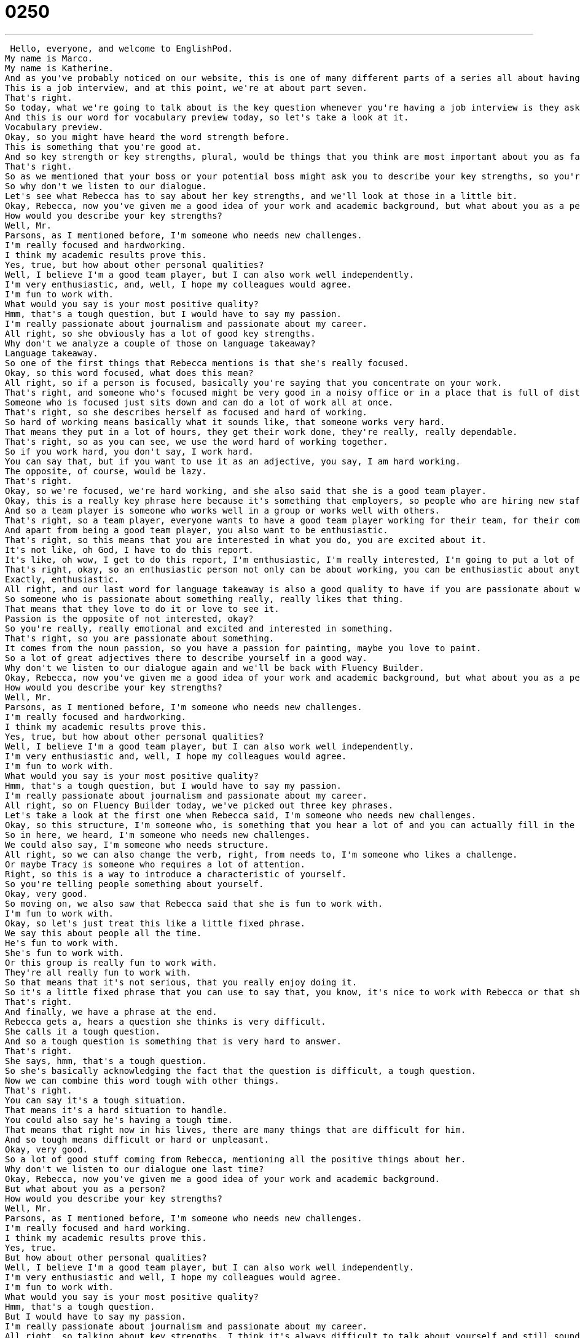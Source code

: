 = 0250
:toc: left
:toclevels: 3
:sectnums:
:stylesheet: ../../../../myAdocCss.css

'''


 Hello, everyone, and welcome to EnglishPod.
My name is Marco.
My name is Katherine.
And as you've probably noticed on our website, this is one of many different parts of a series all about having an interview in English.
This is a job interview, and at this point, we're at about part seven.
That's right.
So today, what we're going to talk about is the key question whenever you're having a job interview is they ask you to describe your key strengths.
And this is our word for vocabulary preview today, so let's take a look at it.
Vocabulary preview.
Okay, so you might have heard the word strength before.
This is something that you're good at.
And so key strength or key strengths, plural, would be things that you think are most important about you as far as the things that you do well.
That's right.
So as we mentioned that your boss or your potential boss might ask you to describe your key strengths, so you're going to mention a lot of adjectives, positive adjectives, saying how good of a worker you are.
So why don't we listen to our dialogue.
Let's see what Rebecca has to say about her key strengths, and we'll look at those in a little bit.
Okay, Rebecca, now you've given me a good idea of your work and academic background, but what about you as a person?
How would you describe your key strengths?
Well, Mr.
Parsons, as I mentioned before, I'm someone who needs new challenges.
I'm really focused and hardworking.
I think my academic results prove this.
Yes, true, but how about other personal qualities?
Well, I believe I'm a good team player, but I can also work well independently.
I'm very enthusiastic, and, well, I hope my colleagues would agree.
I'm fun to work with.
What would you say is your most positive quality?
Hmm, that's a tough question, but I would have to say my passion.
I'm really passionate about journalism and passionate about my career.
All right, so she obviously has a lot of good key strengths.
Why don't we analyze a couple of those on language takeaway?
Language takeaway.
So one of the first things that Rebecca mentions is that she's really focused.
Okay, so this word focused, what does this mean?
All right, so if a person is focused, basically you're saying that you concentrate on your work.
That's right, and someone who's focused might be very good in a noisy office or in a place that is full of distractions, like you said, because they don't stop their work and think about the noise or move around or go talk to people.
Someone who is focused just sits down and can do a lot of work all at once.
That's right, so she describes herself as focused and hard of working.
So hard of working means basically what it sounds like, that someone works very hard.
That means they put in a lot of hours, they get their work done, they're really, really dependable.
That's right, so as you can see, we use the word hard of working together.
So if you work hard, you don't say, I work hard.
You can say that, but if you want to use it as an adjective, you say, I am hard working.
The opposite, of course, would be lazy.
That's right.
Okay, so we're focused, we're hard working, and she also said that she is a good team player.
Okay, this is a really key phrase here because it's something that employers, so people who are hiring new staff, like to look out for because most jobs you don't work alone, you work with other people.
And so a team player is someone who works well in a group or works well with others.
That's right, so a team player, everyone wants to have a good team player working for their team, for their company.
And apart from being a good team player, you also want to be enthusiastic.
That's right, so this means that you are interested in what you do, you are excited about it.
It's not like, oh God, I have to do this report.
It's like, oh wow, I get to do this report, I'm enthusiastic, I'm really interested, I'm going to put a lot of energy into it.
That's right, okay, so an enthusiastic person not only can be about working, you can be enthusiastic about anything, about painting your house, about going on a trip.
Exactly, enthusiastic.
All right, and our last word for language takeaway is also a good quality to have if you are passionate about what you do or what you're doing.
So someone who is passionate about something really, really likes that thing.
That means that they love to do it or love to see it.
Passion is the opposite of not interested, okay?
So you're really, really emotional and excited and interested in something.
That's right, so you are passionate about something.
It comes from the noun passion, so you have a passion for painting, maybe you love to paint.
So a lot of great adjectives there to describe yourself in a good way.
Why don't we listen to our dialogue again and we'll be back with Fluency Builder.
Okay, Rebecca, now you've given me a good idea of your work and academic background, but what about you as a person?
How would you describe your key strengths?
Well, Mr.
Parsons, as I mentioned before, I'm someone who needs new challenges.
I'm really focused and hardworking.
I think my academic results prove this.
Yes, true, but how about other personal qualities?
Well, I believe I'm a good team player, but I can also work well independently.
I'm very enthusiastic and, well, I hope my colleagues would agree.
I'm fun to work with.
What would you say is your most positive quality?
Hmm, that's a tough question, but I would have to say my passion.
I'm really passionate about journalism and passionate about my career.
All right, so on Fluency Builder today, we've picked out three key phrases.
Let's take a look at the first one when Rebecca said, I'm someone who needs new challenges.
Okay, so this structure, I'm someone who, is something that you hear a lot of and you can actually fill in the end of that sentence with a number of different phrases.
So in here, we heard, I'm someone who needs new challenges.
We could also say, I'm someone who needs structure.
All right, so we can also change the verb, right, from needs to, I'm someone who likes a challenge.
Or maybe Tracy is someone who requires a lot of attention.
Right, so this is a way to introduce a characteristic of yourself.
So you're telling people something about yourself.
Okay, very good.
So moving on, we also saw that Rebecca said that she is fun to work with.
I'm fun to work with.
Okay, so let's just treat this like a little fixed phrase.
We say this about people all the time.
He's fun to work with.
She's fun to work with.
Or this group is really fun to work with.
They're all really fun to work with.
So that means that it's not serious, that you really enjoy doing it.
So it's a little fixed phrase that you can use to say that, you know, it's nice to work with Rebecca or that she's very, you know, not serious, not a mean person.
That's right.
And finally, we have a phrase at the end.
Rebecca gets a, hears a question she thinks is very difficult.
She calls it a tough question.
And so a tough question is something that is very hard to answer.
That's right.
She says, hmm, that's a tough question.
So she's basically acknowledging the fact that the question is difficult, a tough question.
Now we can combine this word tough with other things.
That's right.
You can say it's a tough situation.
That means it's a hard situation to handle.
You could also say he's having a tough time.
That means that right now in his lives, there are many things that are difficult for him.
And so tough means difficult or hard or unpleasant.
Okay, very good.
So a lot of good stuff coming from Rebecca, mentioning all the positive things about her.
Why don't we listen to our dialogue one last time?
Okay, Rebecca, now you've given me a good idea of your work and academic background.
But what about you as a person?
How would you describe your key strengths?
Well, Mr.
Parsons, as I mentioned before, I'm someone who needs new challenges.
I'm really focused and hard working.
I think my academic results prove this.
Yes, true.
But how about other personal qualities?
Well, I believe I'm a good team player, but I can also work well independently.
I'm very enthusiastic and well, I hope my colleagues would agree.
I'm fun to work with.
What would you say is your most positive quality?
Hmm, that's a tough question.
But I would have to say my passion.
I'm really passionate about journalism and passionate about my career.
All right, so talking about key strengths, I think it's always difficult to talk about yourself and still sound a little bit humble, right?
To not sound like arrogant, like saying, I'm the best.
Right.
Well, that's the key here, I think.
You want to say really good things about yourself because you're a salesperson and you're selling your personality.
But at the same time, you don't want to sound like a jerk.
Yeah.
Like, I'm the best.
I'm so smart.
I'm so clever.
That's a little bit off-putting.
It makes people uncomfortable.
So I think the trick is a balance.
Right.
I guess if you use words such as this, like, you know, I'm focused, I'm hardworking, I'm independent, I have a passion for this, it makes you sound like, you know, like you're a really good worker, but you're not arrogant.
You're not saying, oh, well, you know, I'm the best of what I do or something like that.
Right.
So you're basically saying these are my skills, but, you know, obviously I'm not the only person who has these great skills.
That's right.
Okay, so that's all the time we have for today.
Be sure to join us next week.
We're also going to have kind of part two of this when we talk about our weaknesses.
So this time we talked about our strengths, then we'll talk about weaknesses.
That's right.
So we hope that you will check out our website, EnglishPod.com.
If you have questions or comments, leave them there for us and we'll be in touch very soon.
All right.
We'll see you guys there.
Bye.
Bye. +
